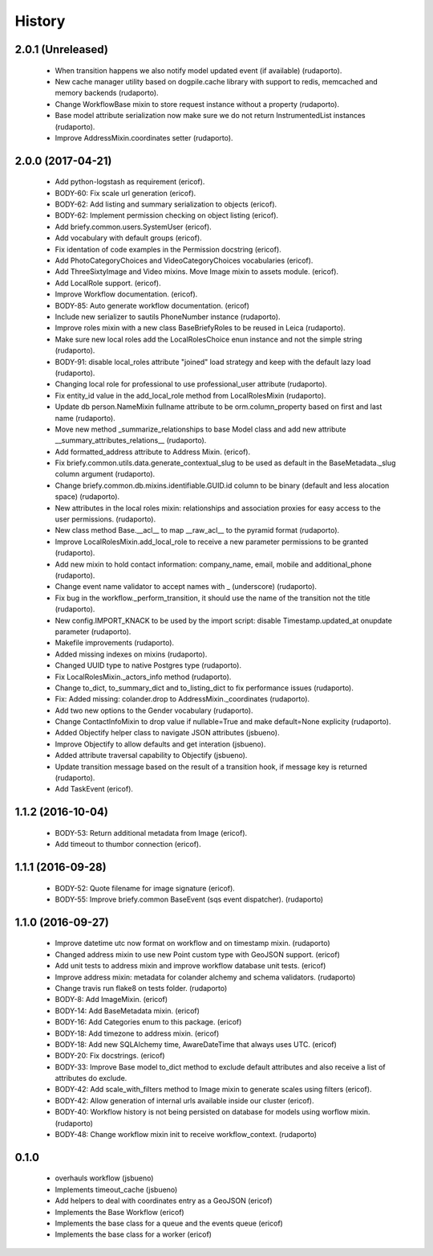 =======
History
=======

2.0.1 (Unreleased)
------------------
    
    * When transition happens we also notify model updated event (if available) (rudaporto).
    * New cache manager utility based on dogpile.cache library with support to redis, memcached and memory backends (rudaporto).
    * Change WorkflowBase mixin to store request instance without a property (rudaporto).
    * Base model attribute serialization now make sure we do not return InstrumentedList instances (rudaporto).
    * Improve AddressMixin.coordinates setter (rudaporto).

2.0.0 (2017-04-21)
------------------

    * Add python-logstash as requirement (ericof).
    * BODY-60: Fix scale url generation (ericof).
    * BODY-62: Add listing and summary serialization to objects (ericof).
    * BODY-62: Implement permission checking on object listing (ericof).
    * Add briefy.common.users.SystemUser (ericof).
    * Add vocabulary with default groups (ericof).
    * Fix identation of code examples in the Permission docstring (ericof).
    * Add PhotoCategoryChoices and VideoCategoryChoices vocabularies (ericof).
    * Add ThreeSixtyImage and Video mixins. Move Image mixin to assets module. (ericof).
    * Add LocalRole support. (ericof).
    * Improve Workflow documentation. (ericof).
    * BODY-85: Auto generate workflow documentation. (ericof)
    * Include new serializer to sautils PhoneNumber instance (rudaporto).
    * Improve roles mixin with a new class BaseBriefyRoles to be reused in Leica (rudaporto).
    * Make sure new local roles add the LocalRolesChoice enun instance and not the simple string (rudaporto).
    * BODY-91: disable local_roles attribute "joined" load strategy and keep with the default lazy load (rudaporto).
    * Changing local role for professional to use professional_user attribute (rudaporto).
    * Fix entity_id value in the add_local_role method from LocalRolesMixin (rudaporto).
    * Update db person.NameMixin fullname attribute to be orm.column_property based on first and last name (rudaporto).
    * Move new method _summarize_relationships to base Model class and add new attribute  __summary_attributes_relations__ (rudaporto).
    * Add formatted_address attribute to Address Mixin. (ericof).
    * Fix briefy.common.utils.data.generate_contextual_slug to be used as default in the BaseMetadata._slug column argument (rudaporto).
    * Change briefy.common.db.mixins.identifiable.GUID.id column to be binary (default and less alocation space) (rudaporto).
    * New attributes in the local roles mixin: relationships and association proxies for easy access to the user permissions. (rudaporto).
    * New class method Base.__acl__ to map __raw_acl__ to the pyramid format (rudaporto).
    * Improve LocalRolesMixin.add_local_role to receive a new parameter permissions to be granted (rudaporto).
    * Add new mixin to hold contact information: company_name, email, mobile and additional_phone (rudaporto).
    * Change event name validator to accept names with _ (underscore) (rudaporto).
    * Fix bug in the workflow._perform_transition, it should use the name of the transition not the title (rudaporto).
    * New config.IMPORT_KNACK to be used by the import script: disable Timestamp.updated_at onupdate parameter (rudaporto).
    * Makefile improvements (rudaporto).
    * Added missing indexes on mixins (rudaporto).
    * Changed UUID type to native Postgres type (rudaporto).
    * Fix LocalRolesMixin._actors_info method (rudaporto).
    * Change to_dict, to_summary_dict and to_listing_dict to fix performance issues (rudaporto).
    * Fix: Added missing: colander.drop to AddressMixin._coordinates (rudaporto).
    * Add two new options to the Gender vocabulary (rudaporto).
    * Change ContactInfoMixin to drop value if nullable=True and make default=None explicity (rudaporto).
    * Added Objectify helper class to navigate JSON attributes (jsbueno).
    * Improve Objectify to allow defaults and get interation (jsbueno).
    * Added attribute traversal capability to Objectify (jsbueno).
    * Update transition message based on the result of a transition hook, if message key is returned (rudaporto).
    * Add TaskEvent (ericof).
 
1.1.2 (2016-10-04)
------------------

    * BODY-53: Return additional metadata from Image (ericof).
    * Add timeout to thumbor connection (ericof).


1.1.1 (2016-09-28)
------------------

    * BODY-52: Quote filename for image signature (ericof).
    * BODY-55: Improve briefy.common BaseEvent (sqs event dispatcher). (rudaporto)

1.1.0 (2016-09-27)
------------------

    * Improve datetime utc now format on workflow and on timestamp mixin. (rudaporto)
    * Changed address mixin to use new Point custom type with GeoJSON support. (ericof)
    * Add unit tests to address mixin and improve workflow database unit tests. (ericof)
    * Improve address mixin: metadata for colander alchemy and schema validators. (rudaporto)
    * Change travis run flake8 on tests folder. (rudaporto)
    * BODY-8: Add ImageMixin. (ericof)
    * BODY-14: Add BaseMetadata mixin. (ericof)
    * BODY-16: Add Categories enum to this package. (ericof)
    * BODY-18: Add timezone to address mixin. (ericof)
    * BODY-18: Add new SQLAlchemy time, AwareDateTime that always uses UTC. (ericof)
    * BODY-20: Fix docstrings. (ericof)
    * BODY-33: Improve Base model to_dict method to exclude default attributes and also receive a list of attributes do exclude.
    * BODY-42: Add scale_with_filters method to Image mixin to generate scales using filters (ericof).
    * BODY-42: Allow generation of internal urls available inside our cluster (ericof).
    * BODY-40: Workflow history is not being persisted on database for models using worflow mixin. (rudaporto)
    * BODY-48: Change workflow mixin init to receive workflow_context. (rudaporto)

0.1.0
-----

    * overhauls workflow (jsbueno)
    * Implements timeout_cache (jsbueno)
    * Add helpers to deal with coordinates entry as a GeoJSON (ericof)
    * Implements the Base Workflow (ericof)
    * Implements the base class for a queue and the events queue (ericof)
    * Implements the base class for a worker (ericof)
